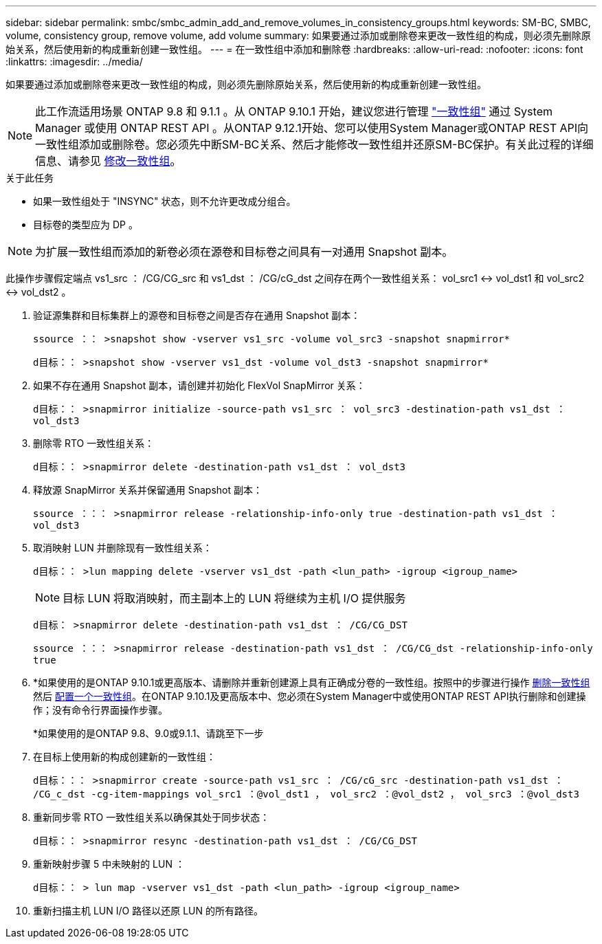---
sidebar: sidebar 
permalink: smbc/smbc_admin_add_and_remove_volumes_in_consistency_groups.html 
keywords: SM-BC, SMBC, volume, consistency group, remove volume, add volume 
summary: 如果要通过添加或删除卷来更改一致性组的构成，则必须先删除原始关系，然后使用新的构成重新创建一致性组。 
---
= 在一致性组中添加和删除卷
:hardbreaks:
:allow-uri-read: 
:nofooter: 
:icons: font
:linkattrs: 
:imagesdir: ../media/


[role="lead"]
如果要通过添加或删除卷来更改一致性组的构成，则必须先删除原始关系，然后使用新的构成重新创建一致性组。


NOTE: 此工作流适用场景 ONTAP 9.8 和 9.1.1 。从 ONTAP 9.10.1 开始，建议您进行管理 link:../consistency-groups/index.html["一致性组"] 通过 System Manager 或使用 ONTAP REST API 。从ONTAP 9.12.1开始、您可以使用System Manager或ONTAP REST API向一致性组添加或删除卷。您必须先中断SM-BC关系、然后才能修改一致性组并还原SM-BC保护。有关此过程的详细信息、请参见 xref:../consistency-groups/modify-task.html[修改一致性组]。

.关于此任务
* 如果一致性组处于 "INSYNC" 状态，则不允许更改成分组合。
* 目标卷的类型应为 DP 。



NOTE: 为扩展一致性组而添加的新卷必须在源卷和目标卷之间具有一对通用 Snapshot 副本。

此操作步骤假定端点 vs1_src ： /CG/CG_src 和 vs1_dst ： /CG/cG_dst 之间存在两个一致性组关系： vol_src1 <-> vol_dst1 和 vol_src2 <-> vol_dst2 。

. 验证源集群和目标集群上的源卷和目标卷之间是否存在通用 Snapshot 副本：
+
`ssource ：： >snapshot show -vserver vs1_src -volume vol_src3 -snapshot snapmirror*`

+
`d目标：： >snapshot show -vserver vs1_dst -volume vol_dst3 -snapshot snapmirror*`

. 如果不存在通用 Snapshot 副本，请创建并初始化 FlexVol SnapMirror 关系：
+
`d目标：： >snapmirror initialize -source-path vs1_src ： vol_src3 -destination-path vs1_dst ： vol_dst3`

. 删除零 RTO 一致性组关系：
+
`d目标：： >snapmirror delete -destination-path vs1_dst ： vol_dst3`

. 释放源 SnapMirror 关系并保留通用 Snapshot 副本：
+
`ssource ：：： >snapmirror release -relationship-info-only true -destination-path vs1_dst ： vol_dst3`

. 取消映射 LUN 并删除现有一致性组关系：
+
`d目标：： >lun mapping delete -vserver vs1_dst -path <lun_path> -igroup <igroup_name>`

+

NOTE: 目标 LUN 将取消映射，而主副本上的 LUN 将继续为主机 I/O 提供服务

+
`d目标： >snapmirror delete -destination-path vs1_dst ： /CG/CG_DST`

+
`ssource ：：： >snapmirror release -destination-path vs1_dst ： /CG/CG_dst -relationship-info-only true`

. *如果使用的是ONTAP 9.10.1或更高版本、请删除并重新创建源上具有正确成分卷的一致性组。按照中的步骤进行操作 xref:../consistency-groups/delete-task.html[删除一致性组] 然后 xref:../consistency-groups/configure-task.html[配置一个一致性组]。在ONTAP 9.10.1及更高版本中、您必须在System Manager中或使用ONTAP REST API执行删除和创建操作；没有命令行界面操作步骤。
+
*如果使用的是ONTAP 9.8、9.0或9.1.1、请跳至下一步

. 在目标上使用新的构成创建新的一致性组：
+
`d目标：：： >snapmirror create -source-path vs1_src ： /CG/cG_src -destination-path vs1_dst ： /CG_c_dst -cg-item-mappings vol_src1 ：@vol_dst1 ， vol_src2 ：@vol_dst2 ， vol_src3 ：@vol_dst3`

. 重新同步零 RTO 一致性组关系以确保其处于同步状态：
+
`d目标：： >snapmirror resync -destination-path vs1_dst ： /CG/CG_DST`

. 重新映射步骤 5 中未映射的 LUN ：
+
`d目标：： > lun map -vserver vs1_dst -path <lun_path> -igroup <igroup_name>`

. 重新扫描主机 LUN I/O 路径以还原 LUN 的所有路径。


